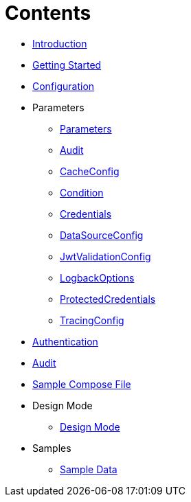 = Contents

* xref:Introduction.adoc[Introduction]
* xref:Getting%20Started.adoc[Getting Started]
* xref:Configuration.adoc[Configuration]
* Parameters
** xref:Parameters/uk.co.spudsoft.query.main.Parameters.adoc[Parameters]
** xref:Parameters/uk.co.spudsoft.query.main.Audit.adoc[Audit]
** xref:Parameters/uk.co.spudsoft.query.main.CacheConfig.adoc[CacheConfig]
** xref:Parameters/uk.co.spudsoft.query.defn.Condition.adoc[Condition]
** xref:Parameters/uk.co.spudsoft.query.main.Credentials.adoc[Credentials]
** xref:Parameters/uk.co.spudsoft.query.main.DataSourceConfig.adoc[DataSourceConfig]
** xref:Parameters/uk.co.spudsoft.query.main.JwtValidationConfig.adoc[JwtValidationConfig]
** xref:Parameters/uk.co.spudsoft.query.logging.LogbackOptions.adoc[LogbackOptions]
** xref:Parameters/uk.co.spudsoft.query.main.ProtectedCredentials.adoc[ProtectedCredentials]
** xref:Parameters/uk.co.spudsoft.query.main.TracingConfig.adoc[TracingConfig]
* xref:Authentication.adoc[Authentication]
* xref:Audit.adoc[Audit]
* link:query-engine-compose.yml[Sample Compose File]
* Design Mode
** xref:Design%20Mode/Design%20Mode.adoc[Design Mode]
* Samples
** xref:Samples/Sample%20Data.adoc[Sample Data]

                  
